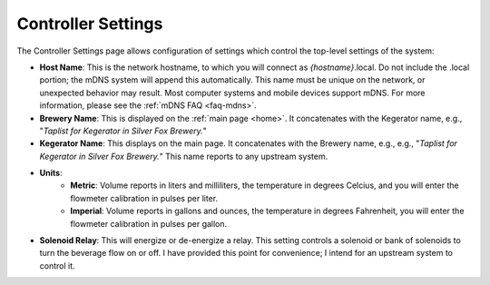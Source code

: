.. _controller:

Controller Settings
######################

.. image:: controller.png
   :scale: 50%
   :align: center
   :alt: Controller Settings

The Controller Settings page allows configuration of settings which control the top-level settings of the system:

- **Host Name**: This is the network hostname, to which you will connect as  *{hostname}*.local. Do not include the .local portion; the mDNS system will append this automatically.  This name must be unique on the network, or unexpected behavior may result.  Most computer systems and mobile devices support mDNS. For more information, please see the :ref:`mDNS FAQ <faq-mdns>`.
- **Brewery Name**: This is displayed on the :ref:`main page <home>`. It concatenates with the Kegerator name, e.g., "*Taplist for Kegerator in Silver Fox Brewery.*"
- **Kegerator Name**: This displays on the main page. It concatenates with the Brewery name, e.g., e.g., "*Taplist for Kegerator in Silver Fox Brewery.*" This name reports to any upstream system.
- **Units**:
   - **Metric**: Volume reports in liters and milliliters, the temperature in degrees Celcius, and you will enter the flowmeter calibration in pulses per liter.
   - **Imperial**: Volume reports in gallons and ounces, the temperature in degrees Fahrenheit, you will enter the flowmeter calibration in pulses per gallon.
- **Solenoid Relay**: This will energize or de-energize a relay. This setting controls a solenoid or bank of solenoids to turn the beverage flow on or off. I have provided this point for convenience; I intend for an upstream system to control it.
